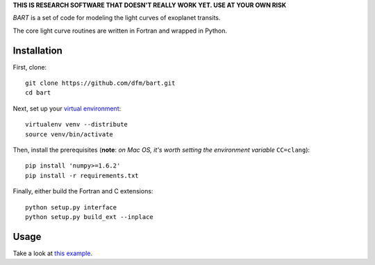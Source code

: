 **THIS IS RESEARCH SOFTWARE THAT DOESN'T REALLY WORK YET. USE AT YOUR OWN
RISK**

.. image:: https://raw.github.com/dfm/bart/master/logo/logo.png

*BART* is a set of code for modeling the light curves of exoplanet transits.

The core light curve routines are written in Fortran and wrapped in Python.


Installation
------------

First, clone:

::

    git clone https://github.com/dfm/bart.git
    cd bart

Next, set up your `virtual environment <http://www.virtualenv.org/>`_:

::

    virtualenv venv --distribute
    source venv/bin/activate

Then, install the prerequisites (**note**: *on Mac OS, it's worth setting the
environment variable* ``CC=clang``):

::

    pip install 'numpy>=1.6.2'
    pip install -r requirements.txt

Finally, either build the Fortran and C extensions:

::

    python setup.py interface
    python setup.py build_ext --inplace


Usage
-----

Take a look at `this example <https://github.com/dfm/bart/blob/master/examples/quick/quick.py>`_.
